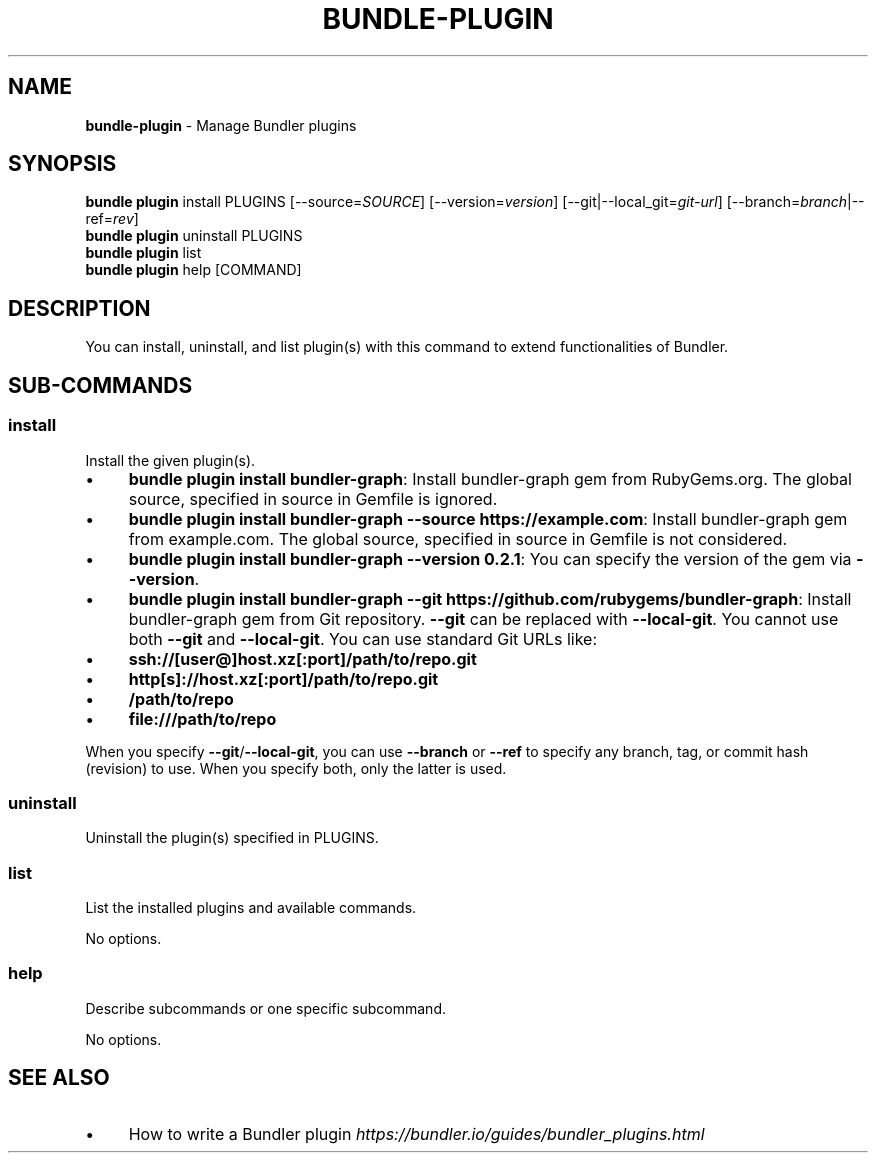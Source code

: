 .\" generated with Ronn/v0.7.3
.\" http://github.com/rtomayko/ronn/tree/0.7.3
.
.TH "BUNDLE\-PLUGIN" "1" "December 2022" "" ""
.
.SH "NAME"
\fBbundle\-plugin\fR \- Manage Bundler plugins
.
.SH "SYNOPSIS"
\fBbundle plugin\fR install PLUGINS [\-\-source=\fISOURCE\fR] [\-\-version=\fIversion\fR] [\-\-git|\-\-local_git=\fIgit\-url\fR] [\-\-branch=\fIbranch\fR|\-\-ref=\fIrev\fR]
.
.br
\fBbundle plugin\fR uninstall PLUGINS
.
.br
\fBbundle plugin\fR list
.
.br
\fBbundle plugin\fR help [COMMAND]
.
.SH "DESCRIPTION"
You can install, uninstall, and list plugin(s) with this command to extend functionalities of Bundler\.
.
.SH "SUB\-COMMANDS"
.
.SS "install"
Install the given plugin(s)\.
.
.IP "\(bu" 4
\fBbundle plugin install bundler\-graph\fR: Install bundler\-graph gem from RubyGems\.org\. The global source, specified in source in Gemfile is ignored\.
.
.IP "\(bu" 4
\fBbundle plugin install bundler\-graph \-\-source https://example\.com\fR: Install bundler\-graph gem from example\.com\. The global source, specified in source in Gemfile is not considered\.
.
.IP "\(bu" 4
\fBbundle plugin install bundler\-graph \-\-version 0\.2\.1\fR: You can specify the version of the gem via \fB\-\-version\fR\.
.
.IP "\(bu" 4
\fBbundle plugin install bundler\-graph \-\-git https://github\.com/rubygems/bundler\-graph\fR: Install bundler\-graph gem from Git repository\. \fB\-\-git\fR can be replaced with \fB\-\-local\-git\fR\. You cannot use both \fB\-\-git\fR and \fB\-\-local\-git\fR\. You can use standard Git URLs like:
.
.IP "\(bu" 4
\fBssh://[user@]host\.xz[:port]/path/to/repo\.git\fR
.
.IP "\(bu" 4
\fBhttp[s]://host\.xz[:port]/path/to/repo\.git\fR
.
.IP "\(bu" 4
\fB/path/to/repo\fR
.
.IP "\(bu" 4
\fBfile:///path/to/repo\fR
.
.IP "" 0
.
.IP
When you specify \fB\-\-git\fR/\fB\-\-local\-git\fR, you can use \fB\-\-branch\fR or \fB\-\-ref\fR to specify any branch, tag, or commit hash (revision) to use\. When you specify both, only the latter is used\.
.
.IP "" 0
.
.SS "uninstall"
Uninstall the plugin(s) specified in PLUGINS\.
.
.SS "list"
List the installed plugins and available commands\.
.
.P
No options\.
.
.SS "help"
Describe subcommands or one specific subcommand\.
.
.P
No options\.
.
.SH "SEE ALSO"
.
.IP "\(bu" 4
How to write a Bundler plugin \fIhttps://bundler\.io/guides/bundler_plugins\.html\fR
.
.IP "" 0

